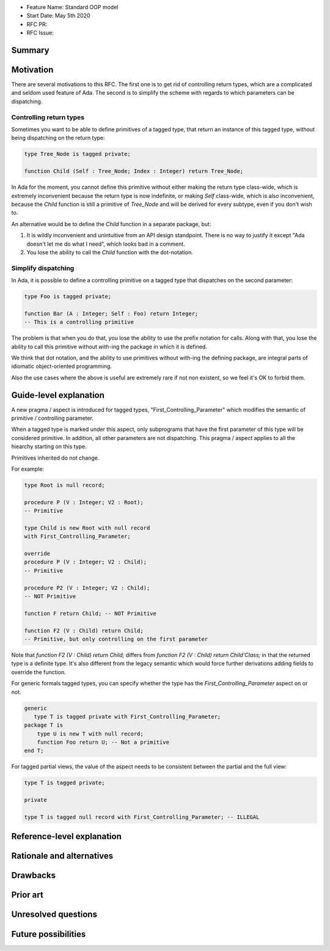 - Feature Name: Standard OOP model
- Start Date: May 5th 2020
- RFC PR:
- RFC Issue:

Summary
=======

Motivation
==========

There are several motivations to this RFC. The first one is to get rid of
controlling return types, which are a complicated and seldom used feature of
Ada. The second is to simplify the scheme with regards to which parameters can
be dispatching.

Controlling return types
------------------------

Sometimes you want to be able to define primitives of a tagged type, that
return an instance of this tagged type, without being dispatching on the return
type:

.. code-block:: ada

   type Tree_Node is tagged private;

   function Child (Self : Tree_Node; Index : Integer) return Tree_Node;

In Ada for the moment, you cannot define this primitive without either making
the return type class-wide, which is extremely inconvenient because the return
type is now indefinite, or making `Self` class-wide, which is also
inconvenient, because the `Child` function is still a primitive of `Tree_Node`
and will be derived for every subtype, even if you don't wish to.

An alternative would be to define the `Child` function in a separate package,
but:

1. It is wildly inconvenient and unintuitive from an API design standpoint.
   There is no way to justify it except "Ada doesn't let me do what I need",
   which looks bad in a comment.

2. You lose the ability to call the `Child` function with the dot-notation.

Simplify dispatching
--------------------

In Ada, it is possible to define a controlling primitive on a tagged type that
dispatches on the second parameter:

.. code-block:: ada

   type Foo is tagged private;

   function Bar (A : Integer; Self : Foo) return Integer;
   -- This is a controlling primitive

The problem is that when you do that, you lose the ability to use the prefix
notation for calls. Along with that, you lose the ability to call this
primitive without `with`-ing the package in which it is defined.

We think that dot notation, and the ability to use primitives without with-ing
the defining package, are integral parts of idiomatic object-oriented
programming.

Also the use cases where the above is useful are extremely rare if not non
existent, so we feel it's OK to forbid them.

Guide-level explanation
=======================

A new pragma / aspect is introduced for tagged types, "First_Controlling_Parameter"
which modifies the semantic of primitive / controlling parameter.

When a tagged type is marked under this aspect, only subprograms that have the
first parameter of this type will be considered primitive. In addition, all
other parameters are not dispatching. This pragma / aspect applies to all
the hiearchy starting on this type.

Primitives inherited do not change.

For example:

.. code-block:: ada

    type Root is null record;

    procedure P (V : Integer; V2 : Root);
    -- Primitive

    type Child is new Root with null record
    with First_Controlling_Parameter;

    override
    procedure P (V : Integer; V2 : Child);
    -- Primitive

    procedure P2 (V : Integer; V2 : Child);
    -- NOT Primitive

    function F return Child; -- NOT Primitive

    function F2 (V : Child) return Child;
    -- Primitive, but only controlling on the first parameter

Note that `function F2 (V : Child) return Child;` differs from
`function F2 (V : Child) return Child'Class;` in that the returned type is a
definite type. It's also different from the legacy semantic which would force
further derivations adding fields to override the function.

For generic formals tagged types, you can specify whether the type has the
`First_Controlling_Parameter` aspect on or not.

.. code-block:: ada

    generic
       type T is tagged private with First_Controlling_Parameter;
    package T is
        type U is new T with null record;
        function Foo return U; -- Not a primitive
    end T;

For tagged partial views, the value of the aspect needs to be consistent
between the partial and the full view:

.. code-block:: ada

   type T is tagged private;

   private

   type T is tagged null record with First_Controlling_Parameter; -- ILLEGAL


Reference-level explanation
===========================

Rationale and alternatives
==========================

Drawbacks
=========


Prior art
=========

Unresolved questions
====================

Future possibilities
====================
